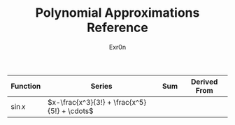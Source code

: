 #+AUTHOR: Exr0n
#+TITLE: Polynomial Approximations Reference
| Function | Series | Sum | Derived From |
|----------+--------+-----+--------------|
| $\sin x$ | $x-\frac{x^3}{3!} + \frac{x^5}{5!} + \cdots$ |     |              |
